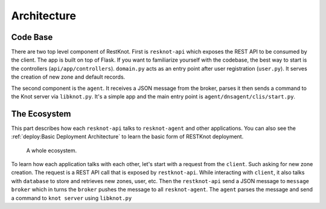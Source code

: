 Architecture
============

Code Base
---------

There are two top level component of RestKnot. First is ``resknot-api`` which
exposes the REST API to be consumed by the client. The app is built on top of
Flask. If you want to familiarize yourself with the codebase, the best way to start
is the controllers (``api/app/controllers``). ``domain.py`` acts as
an entry point after user registration (``user.py``). It serves the creation of
new zone and default records.

The second component is the ``agent``. It receives a JSON message from the
broker, parses it then sends a command to the Knot server via
``libknot.py``. It's a simple app and the main entry point is ``agent/dnsagent/clis/start.py``.


The Ecosystem
-------------

This part describes how each ``resknot-api`` talks to ``resknot-agent`` and other
applications. You can also see the :ref:`deploy:Basic Deployment Architecture` to learn the basic form of RESTKnot
deployment.


.. figure:: /img/architecture.png
   :width: 400px
   :alt: RESTKnot Architecture

   A whole ecosystem.


To learn how each application talks with each other, let's start with a request
from the ``client``. Such asking for new zone creation. The request is a REST API call
that is exposed by ``restknot-api``. While interacting with ``client``, it also
talks with ``database`` to store and retrieves new zones, user, etc. Then the
``restknot-api`` send a JSON message to ``message broker`` which in turns the
``broker`` pushes the message to all ``resknot-agent``. The ``agent`` parses the
message and send a command to ``knot server`` using ``libknot.py``


